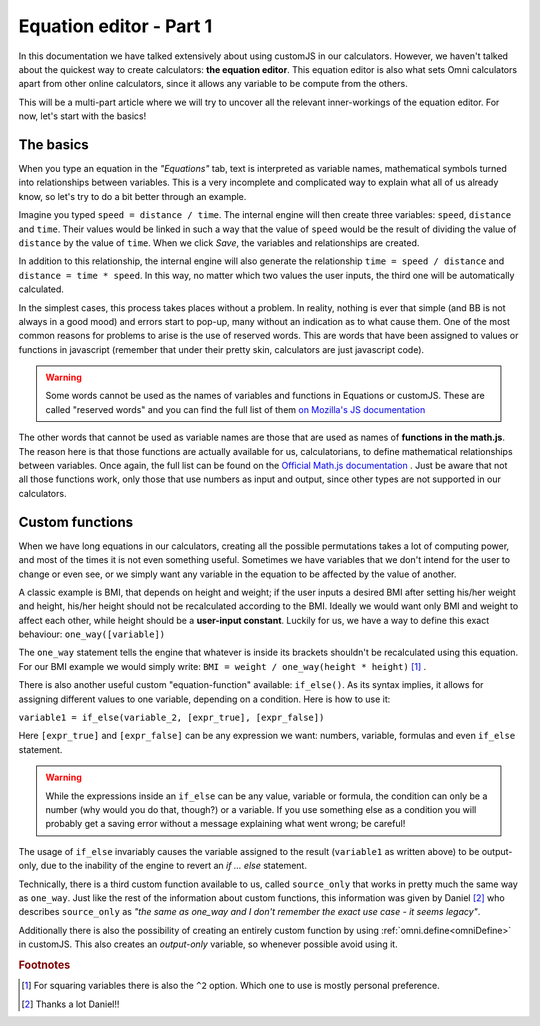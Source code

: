 .. _equationEditor:

Equation editor - Part 1
===================================

In this documentation we have talked extensively about using customJS in our calculators. However, we haven't talked about the quickest way to create calculators: **the equation editor**. This equation editor is also what sets Omni calculators apart from other online calculators, since it allows any variable to be compute from the others.

This will be a multi-part article where we will try to uncover all the relevant inner-workings of the equation editor. For now, let's start with the basics!


The basics
----------

When you type an equation in the *"Equations"* tab, text is interpreted as variable names, mathematical symbols turned into relationships between variables. This is a very incomplete and complicated way to explain what all of us already know, so let's try to do a bit better through an example.

Imagine you typed ``speed = distance / time``. The internal engine will then create three variables: ``speed``, ``distance`` and ``time``. Their values would be linked in such a way that the value of ``speed`` would be the result of dividing the value of ``distance`` by the value of ``time``. When we click *Save*, the variables and relationships are created.

In addition to this relationship, the internal engine will also generate the relationship ``time = speed / distance`` and ``distance = time * speed``. In this way, no matter which two values the user inputs, the third one will be automatically calculated.

In the simplest cases, this process takes places without a problem. In reality, nothing is ever that simple (and BB is not always in a good mood) and errors start to pop-up, many without an indication as to what cause them. One of the most common reasons for problems to arise is the use of reserved words. This are words that have been assigned to values or functions in javascript (remember that under their pretty skin, calculators are just javascript code).

.. warning::
  Some words cannot be used as the names of variables and functions in Equations or customJS. These are called "reserved words" and you can find the full list of them `on Mozilla's JS documentation <https://developer.mozilla.org/en-US/docs/Web/JavaScript/Reference/Lexical_grammar#Keywords>`__

The other words that cannot be used as variable names are those that are used as names of **functions in the math.js**. The reason here is that those functions are actually available for us, calculatorians, to define mathematical relationships between variables. Once again, the full list can be found on the `Official Math.js documentation <https://mathjs.org/docs/reference/functions.html>`__ . Just be aware that not all those functions work, only those that use numbers as input and output, since other types are not supported in our calculators.

Custom functions
----------------

When we have long equations in our calculators, creating all the possible permutations takes a lot of computing power, and most of the times it is not even something useful. Sometimes we have variables that we don't intend for the user to change or even see, or we simply want any variable in the equation to be affected by the value of another. 

A classic example is BMI, that depends on height and weight; if the user inputs a desired BMI after setting his/her weight and height, his/her height should not be recalculated according to the BMI. Ideally we would want only BMI and weight to affect each other, while height should be a **user-input constant**. Luckily for us, we have a way to define this exact behaviour: ``one_way([variable])``

The ``one_way`` statement tells the engine that whatever is inside its brackets shouldn't be recalculated using this equation. For our BMI example we would simply write: ``BMI = weight / one_way(height * height)`` [#f1]_ . 

.. _customFunctionsIfElse:

There is also another useful custom "equation-function" available: ``if_else()``. As its syntax implies, it allows for assigning different values to one variable, depending on a condition. Here is how to use it:


``variable1 = if_else(variable_2, [expr_true], [expr_false])`` 

Here ``[expr_true]`` and ``[expr_false]`` can be any expression we want: numbers, variable, formulas and even ``if_else`` statement.

.. warning::
  While the expressions inside an ``if_else`` can be any value, variable or formula, the condition can only be a number (why would you do that, though?) or a variable. If you use something else as a condition you will probably get a saving error without a message explaining what went wrong; be careful!

The usage of ``if_else`` invariably causes the variable assigned to the result (``variable1`` as written above) to be output-only, due to the inability of the engine to revert an *if ... else* statement.

Technically, there is a third custom function available to us, called ``source_only`` that works in pretty much the same way as ``one_way``. Just like the rest of the information about custom functions, this information was given by Daniel [#f2]_ who describes ``source_only`` as *"the same as one_way and I don't remember the exact use case - it seems legacy"*.

Additionally there is also the possibility of creating an entirely custom function by using :ref:`omni.define<omniDefine>` in customJS. This also creates an *output-only* variable, so whenever possible avoid using it.

.. seealso::
  We have created a calculator to illustrate the usage of custom equation-functions. You can find it on BB as `[docs] custom equations <https://www.omnicalculator.com/adminbb/calculators/2655>`__

.. rubric:: Footnotes

.. [#f1] For squaring variables there is also the ``^2`` option. Which one to use is mostly personal preference.
.. [#f2] Thanks a lot Daniel!!
